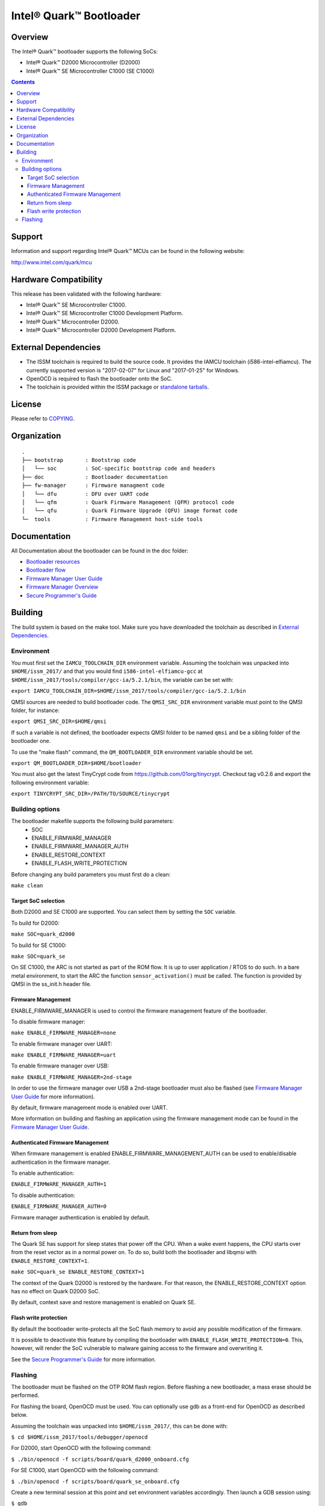 Intel® Quark™ Bootloader
########################

Overview
********

The Intel® Quark™ bootloader supports the following SoCs:

* Intel® Quark™ D2000 Microcontroller (D2000)
* Intel® Quark™ SE Microcontroller C1000 (SE C1000)

.. contents::

Support
*******

Information and support regarding Intel® Quark™ MCUs can be found in the
following website:

http://www.intel.com/quark/mcu

Hardware Compatibility
**********************

This release has been validated with the following hardware:

* Intel® Quark™ SE Microcontroller C1000.
* Intel® Quark™ SE Microcontroller C1000 Development Platform.
* Intel® Quark™ Microcontroller D2000.
* Intel® Quark™ Microcontroller D2000 Development Platform.

External Dependencies
*********************

* The ISSM toolchain is required to build the source code. It provides the
  IAMCU toolchain (i586-intel-elfiamcu). The currently supported version is
  "2017-02-07" for Linux and "2017-01-25" for Windows.
* OpenOCD is required to flash the bootloader onto the SoC.

* The toolchain is provided within the ISSM package or
  `standalone tarballs <https://software.intel.com/en-us/articles/issm-toolchain-only-download>`_.

License
*******

Please refer to `COPYING <COPYING>`_.

Organization
************
::

	.
	├── bootstrap       : Bootstrap code
	│   └── soc         : SoC-specific bootstrap code and headers
	├── doc             : Bootloader documentation
	├── fw-manager      : Firmware managment code
	│   └── dfu         : DFU over UART code
	│   └── qfm         : Quark Firmware Management (QFM) protocol code
	│   └── qfu         : Quark Firmware Upgrade (QFU) image format code
	└─  tools           : Firmware Management host-side tools

Documentation
*************

All Documentation about the bootloader can be found in the doc folder:

- `Bootloader resources <doc/boot_resources.rst>`__
- `Bootloader flow      <doc/boot_flow.rst>`__
- `Firmware Manager User Guide`_
- `Firmware Manager Overview`_
- `Secure Programmer's Guide`_

Building
********

The build system is based on the make tool.
Make sure you have downloaded the toolchain as described in
`External Dependencies`_.

Environment
===========

You must first set the ``IAMCU_TOOLCHAIN_DIR`` environment variable.
Assuming the toolchain was unpacked into ``$HOME/issm_2017/`` and that you
would find ``i586-intel-elfiamcu-gcc`` at
``$HOME/issm_2017/tools/compiler/gcc-ia/5.2.1/bin``, the variable can be set
with:

``export IAMCU_TOOLCHAIN_DIR=$HOME/issm_2017/tools/compiler/gcc-ia/5.2.1/bin``

QMSI sources are needed to build bootloader code. The ``QMSI_SRC_DIR``
environment variable must point to the QMSI folder, for instance:

``export QMSI_SRC_DIR=$HOME/qmsi``

If such a variable is not defined, the bootloader expects QMSI folder to be
named ``qmsi`` and be a sibling folder of the bootloader one.

To use the "make flash" command, the ``QM_BOOTLOADER_DIR`` environment variable
should be set.

``export QM_BOOTLOADER_DIR=$HOME/bootloader``

You must also get the latest TinyCrypt code from
https://github.com/01org/tinycrypt. Checkout tag v0.2.6 and export the
following environment variable:

``export TINYCRYPT_SRC_DIR=/PATH/TO/SOURCE/tinycrypt``


Building options
================

The bootloader makefile supports the following build parameters:
        - SOC
        - ENABLE_FIRMWARE_MANAGER
        - ENABLE_FIRMWARE_MANAGER_AUTH
        - ENABLE_RESTORE_CONTEXT
        - ENABLE_FLASH_WRITE_PROTECTION

Before changing any build parameters you must first do a clean:

``make clean``

Target SoC selection
--------------------

Both D2000 and SE C1000 are supported. You can select them by setting the
``SOC`` variable.

To build for D2000:

``make SOC=quark_d2000``

To build for SE C1000:

``make SOC=quark_se``

On SE C1000, the ARC is not started as part of the ROM flow. It is up to user
application / RTOS to do such. In a bare metal environment, to start the ARC
the function ``sensor_activation()`` must be called. The function is provided
by QMSI in the ss_init.h header file.

Firmware Management
-------------------

ENABLE_FIRMWARE_MANAGER is used to control the firmware management feature of
the bootloader.

To disable firmware manager:

``make ENABLE_FIRMWARE_MANAGER=none``

To enable firmware manager over UART:

``make ENABLE_FIRMWARE_MANAGER=uart``

To enable firmware manager over USB:

``make ENABLE_FIRMWARE_MANAGER=2nd-stage``

In order to use the firmware manager over USB a 2nd-stage bootloader must also
be flashed (see `Firmware Manager User Guide`_ for more information).

By default, firmware management mode is enabled over UART.

More information on building and flashing an application using the firmware
management mode can be found in the `Firmware Manager User Guide`_.

Authenticated Firmware Management
---------------------------------

When firmware management is enabled ENABLE_FIRMWARE_MANAGEMENT_AUTH can be
used to enable/disable authentication in the firmware manager.

To enable authentication:

``ENABLE_FIRMWARE_MANAGER_AUTH=1``

To disable authentication:

``ENABLE_FIRMWARE_MANAGER_AUTH=0``

Firmware manager authentication is enabled by default.

Return from sleep
-----------------

The Quark SE has support for sleep states that power off the CPU. When a
wake event happens, the CPU starts over from the reset vector as in a normal
power on. To do so, build both the bootloader and libqmsi with
``ENABLE_RESTORE_CONTEXT=1``.

``make SOC=quark_se ENABLE_RESTORE_CONTEXT=1``

The context of the Quark D2000 is restored by the hardware. For that reason,
the ENABLE_RESTORE_CONTEXT option has no effect on Quark D2000 SoC.

By default, context save and restore management is enabled on Quark SE.

Flash write protection
----------------------

By default the bootloader write-protects all the SoC flash memory to avoid any
possible modification of the firmware.

It is possible to deactivate this feature by compiling the bootloader with
``ENABLE_FLASH_WRITE_PROTECTION=0``. This, however, will render the SoC
vulnerable to malware gaining access to the firmware and overwriting it.

See the `Secure Programmer's Guide`_ for more information.

Flashing
========

The bootloader must be flashed on the OTP ROM flash region. Before flashing a
new bootloader, a mass erase should be performed.

For flashing the board, OpenOCD must be used. You can optionally use gdb
as a front-end for OpenOCD as described below.

Assuming the toolchain was unpacked into ``$HOME/issm_2017/``, this can be
done with:

``$ cd $HOME/issm_2017/tools/debugger/openocd``

For D2000, start OpenOCD with the following command:

``$ ./bin/openocd -f scripts/board/quark_d2000_onboard.cfg``

For SE C1000, start OpenOCD with the following command:

``$ ./bin/openocd -f scripts/board/quark_se_onboard.cfg``

Create a new terminal session at this point and set environment variables
accordingly. Then launch a GDB session using:

``$ gdb``

To connect to the remote port, enter the following GDB commands:

``(gdb) target remote :3333``

``(gdb) monitor clk32M 5000``

To perform a mass erase, enter the following GDB command:

``(gdb) monitor mass_erase``

For D2000, the following command is used to flash the bootloader to the device:

``(gdb) monitor load_image $PATH_TO_QM_BOOTLOADER/build/release/quark_d2000/rom/quark_d2000_rom_fm_hmac.bin 0x0``


For SE C1000, the following command is used to flash the bootloader to the
device:

``(gdb) monitor load_image $PATH_TO_QM_BOOTLOADER/build/release/quark_se/rom/quark_se_rom_fm_hmac.bin 0xFFFFE000``


.. Links
.. _`Firmware Manager User Guide`: doc/fw-manager-user-guide.rst
.. _`Firmware Manager Overview`: doc/fw-manager-overview.rst
.. _`Secure Programmer's Guide`: doc/secure-programmers-guide.rst
